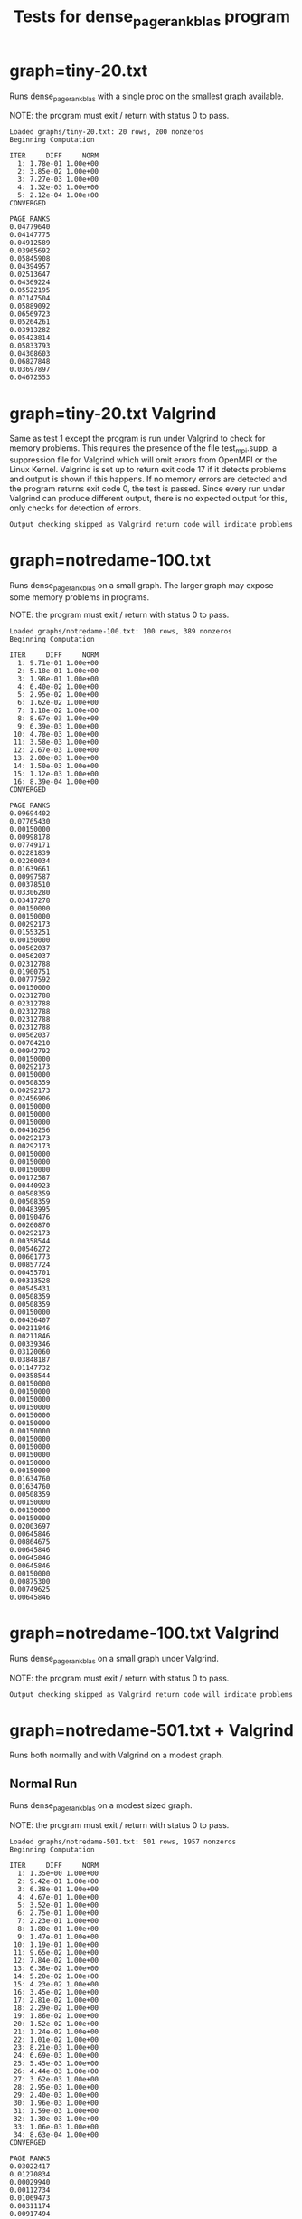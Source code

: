 #+title: Tests for dense_pagerank_blas program

# set basic options such as the prefix for test output files and the
# timeout before testy declares failure.
#+TESTY: TIMEOUT=45s
#+TESTY: PREFIX=dense-pagerank-blas
#+TESTY: USE_VALGRIND=0

* graph=tiny-20.txt
Runs dense_pagerank_blas with a single proc on the smallest graph
available.

NOTE: the program must exit / return with status 0 to pass.

#+TESTY: program='./dense_pagerank_blas graphs/tiny-20.txt 0.85'

#+BEGIN_SRC text
Loaded graphs/tiny-20.txt: 20 rows, 200 nonzeros
Beginning Computation

ITER     DIFF     NORM
  1: 1.78e-01 1.00e+00
  2: 3.85e-02 1.00e+00
  3: 7.27e-03 1.00e+00
  4: 1.32e-03 1.00e+00
  5: 2.12e-04 1.00e+00
CONVERGED

PAGE RANKS
0.04779640
0.04147775
0.04912589
0.03965692
0.05845908
0.04394957
0.02513647
0.04369224
0.05522195
0.07147504
0.05889092
0.06569723
0.05264261
0.03913282
0.05423814
0.05833793
0.04308603
0.06827848
0.03697897
0.04672553
#+END_SRC

* graph=tiny-20.txt Valgrind
Same as test 1 except the program is run under Valgrind to check for
memory problems. This requires the presence of the file test_mpi.supp,
a suppression file for Valgrind which will omit errors from OpenMPI or
the Linux Kernel.  Valgrind is set up to return exit code 17 if it
detects problems and output is shown if this happens. If no memory
errors are detected and the program returns exit code 0, the test is
passed. Since every run under Valgrind can produce different output,
there is no expected output for this, only checks for detection of
errors. 

#+TESTY: use_valgrind=1
#+TESTY: skipdiff=1
#+TESTY: program='./dense_pagerank_blas graphs/tiny-20.txt 0.85'
#+BEGIN_SRC text
Output checking skipped as Valgrind return code will indicate problems
#+END_SRC

* graph=notredame-100.txt
Runs dense_pagerank_blas on a small graph. The larger graph may expose
some memory problems in programs.

NOTE: the program must exit / return with status 0 to pass.

#+TESTY: program='./dense_pagerank_blas graphs/notredame-100.txt 0.85'

#+BEGIN_SRC text
Loaded graphs/notredame-100.txt: 100 rows, 389 nonzeros
Beginning Computation

ITER     DIFF     NORM
  1: 9.71e-01 1.00e+00
  2: 5.18e-01 1.00e+00
  3: 1.98e-01 1.00e+00
  4: 6.40e-02 1.00e+00
  5: 2.95e-02 1.00e+00
  6: 1.62e-02 1.00e+00
  7: 1.18e-02 1.00e+00
  8: 8.67e-03 1.00e+00
  9: 6.39e-03 1.00e+00
 10: 4.78e-03 1.00e+00
 11: 3.58e-03 1.00e+00
 12: 2.67e-03 1.00e+00
 13: 2.00e-03 1.00e+00
 14: 1.50e-03 1.00e+00
 15: 1.12e-03 1.00e+00
 16: 8.39e-04 1.00e+00
CONVERGED

PAGE RANKS
0.09694402
0.07765430
0.00150000
0.00998178
0.07749171
0.02281839
0.02260034
0.01639661
0.00997587
0.00378510
0.03306280
0.03417278
0.00150000
0.00150000
0.00292173
0.01553251
0.00150000
0.00562037
0.00562037
0.02312788
0.01900751
0.00777592
0.00150000
0.02312788
0.02312788
0.02312788
0.02312788
0.02312788
0.00562037
0.00704210
0.00942792
0.00150000
0.00292173
0.00150000
0.00508359
0.00292173
0.02456906
0.00150000
0.00150000
0.00150000
0.00416256
0.00292173
0.00292173
0.00150000
0.00150000
0.00150000
0.00172587
0.00440923
0.00508359
0.00508359
0.00483995
0.00190476
0.00260870
0.00292173
0.00358544
0.00546272
0.00601773
0.00857724
0.00455701
0.00313528
0.00545431
0.00508359
0.00508359
0.00150000
0.00436407
0.00211846
0.00211846
0.00339346
0.03120060
0.03848187
0.01147732
0.00358544
0.00150000
0.00150000
0.00150000
0.00150000
0.00150000
0.00150000
0.00150000
0.00150000
0.00150000
0.00150000
0.00150000
0.00150000
0.01634760
0.01634760
0.00508359
0.00150000
0.00150000
0.00150000
0.02003697
0.00645846
0.00864675
0.00645846
0.00645846
0.00645846
0.00150000
0.00875300
0.00749625
0.00645846
#+END_SRC

* graph=notredame-100.txt Valgrind
Runs dense_pagerank_blas on a small graph under Valgrind.

NOTE: the program must exit / return with status 0 to pass.

#+TESTY: use_valgrind=1
#+TESTY: skipdiff=1
#+TESTY: program='./dense_pagerank_blas graphs/notredame-100.txt 0.85'
#+BEGIN_SRC text
Output checking skipped as Valgrind return code will indicate problems
#+END_SRC

* graph=notredame-501.txt + Valgrind
Runs both normally and with Valgrind on a modest graph.

** Normal Run
Runs dense_pagerank_blas on a modest sized graph.

NOTE: the program must exit / return with status 0 to pass.

#+TESTY: program='./dense_pagerank_blas graphs/notredame-501.txt 0.85'

#+BEGIN_SRC text
Loaded graphs/notredame-501.txt: 501 rows, 1957 nonzeros
Beginning Computation

ITER     DIFF     NORM
  1: 1.35e+00 1.00e+00
  2: 9.42e-01 1.00e+00
  3: 6.38e-01 1.00e+00
  4: 4.67e-01 1.00e+00
  5: 3.52e-01 1.00e+00
  6: 2.75e-01 1.00e+00
  7: 2.23e-01 1.00e+00
  8: 1.80e-01 1.00e+00
  9: 1.47e-01 1.00e+00
 10: 1.19e-01 1.00e+00
 11: 9.65e-02 1.00e+00
 12: 7.84e-02 1.00e+00
 13: 6.38e-02 1.00e+00
 14: 5.20e-02 1.00e+00
 15: 4.23e-02 1.00e+00
 16: 3.45e-02 1.00e+00
 17: 2.81e-02 1.00e+00
 18: 2.29e-02 1.00e+00
 19: 1.86e-02 1.00e+00
 20: 1.52e-02 1.00e+00
 21: 1.24e-02 1.00e+00
 22: 1.01e-02 1.00e+00
 23: 8.21e-03 1.00e+00
 24: 6.69e-03 1.00e+00
 25: 5.45e-03 1.00e+00
 26: 4.44e-03 1.00e+00
 27: 3.62e-03 1.00e+00
 28: 2.95e-03 1.00e+00
 29: 2.40e-03 1.00e+00
 30: 1.96e-03 1.00e+00
 31: 1.59e-03 1.00e+00
 32: 1.30e-03 1.00e+00
 33: 1.06e-03 1.00e+00
 34: 8.63e-04 1.00e+00
CONVERGED

PAGE RANKS
0.03022417
0.01270834
0.00029940
0.00112734
0.01069473
0.00311174
0.00917494
0.01192800
0.00278339
0.00304963
0.02020755
0.01384721
0.00080838
0.00069370
0.00038019
0.01366909
0.00611471
0.00275902
0.00063961
0.03391077
0.24323219
0.00047692
0.00029940
0.00452448
0.00452448
0.00452448
0.00452448
0.00452448
0.00035109
0.00043188
0.00043964
0.00029940
0.00046502
0.00107815
0.00072443
0.00041422
0.00174633
0.00033343
0.00029940
0.00029940
0.00158892
0.00038019
0.00038019
0.00029940
0.00029940
0.00029940
0.00035363
0.00067710
0.00066121
0.00066121
0.00074098
0.00049648
0.00146742
0.00038019
0.00043079
0.00065482
0.00072251
0.00102958
0.00063135
0.00055056
0.00095749
0.00066121
0.00066121
0.00029940
0.00063867
0.00035369
0.00035369
0.00060818
0.00221757
0.00640675
0.00461426
0.00043079
0.00029940
0.00029940
0.00029940
0.00029940
0.00029940
0.00029940
0.00029940
0.00029940
0.00029940
0.00029940
0.00029940
0.00029940
0.00219461
0.00219461
0.00048278
0.00029940
0.00029940
0.00029940
0.00320962
0.00079773
0.00101370
0.00079773
0.00086236
0.00094760
0.00029940
0.00106672
0.00175669
0.00079773
0.00285630
0.00420207
0.00099270
0.00057080
0.00029940
0.00036954
0.00038019
0.00198770
0.00029940
0.00038423
0.00048965
0.00029940
0.00029940
0.00029940
0.00029940
0.00029940
0.00038947
0.00029940
0.00029940
0.00029940
0.00029940
0.00029940
0.00029940
0.00029940
0.00066121
0.00029940
0.00040039
0.00046098
0.00029940
0.00029940
0.00029940
0.00046502
0.00029940
0.00333951
0.00029940
0.00038019
0.00052174
0.00060657
0.00044230
0.00069793
0.00064389
0.00216344
0.00062431
0.00048965
0.00038019
0.00029940
0.00042665
0.00029940
0.00029940
0.00029940
0.00029940
0.00029940
0.00029940
0.00031960
0.00029940
0.00273426
0.00029940
0.00029940
0.00029940
0.00038019
0.00033343
0.00029940
0.00049507
0.00029940
0.00029940
0.00029940
0.00029940
0.00073794
0.00029940
0.00048278
0.00046502
0.00048278
0.00029940
0.00029940
0.00166840
0.00100472
0.00549689
0.00029940
0.00171220
0.00038019
0.00038019
0.00096123
0.00038019
0.00038019
0.00068524
0.00054360
0.00038019
0.00048681
0.00029940
0.00119290
0.00075957
0.00173579
0.00029940
0.00029940
0.00053050
0.00029940
0.00029940
0.00029940
0.00070805
0.00078471
0.00029940
0.00140127
0.00364706
0.00029940
0.00053050
0.00029940
0.00029940
0.00029940
0.00436713
0.00066121
0.00029940
0.00029940
0.00107789
0.00029940
0.00063579
0.00029940
0.00029940
0.00029940
0.00052070
0.00038019
0.00029940
0.00055914
0.00061501
0.00038019
0.00057080
0.00029940
0.00029940
0.00066121
0.00377416
0.00174633
0.00029940
0.00174633
0.00252407
0.00029940
0.00029940
0.00029940
0.00029940
0.00029940
0.00088191
0.00048681
0.00445551
0.01138144
0.00518223
0.00475330
0.01170832
0.01962603
0.00488990
0.00039258
0.00039258
0.00312127
0.00097009
0.00097009
0.00029940
0.00097009
0.00087692
0.00087692
0.00039258
0.00087692
0.00097408
0.00029940
0.00029940
0.00029940
0.00029940
0.00135380
0.00097408
0.00029940
0.00029940
0.00040039
0.00029940
0.00043964
0.00043964
0.00043964
0.00043964
0.00043964
0.00043964
0.00043964
0.00043964
0.00043964
0.00043964
0.00043964
0.00043964
0.00043964
0.00043964
0.00043964
0.00029940
0.00043964
0.00043964
0.00043964
0.00043964
0.00043964
0.00043964
0.00041200
0.00043964
0.00043964
0.00043964
0.00043964
0.00043964
0.00043964
0.00043964
0.00043964
0.00043964
0.00043964
0.00043964
0.00029940
0.00043964
0.00043964
0.00043964
0.00043964
0.00043964
0.00043964
0.00043964
0.00043964
0.00029940
0.00043964
0.00029940
0.00043964
0.00043964
0.00043964
0.00043964
0.00043964
0.00043964
0.00043964
0.00043964
0.00043188
0.00043964
0.00043964
0.00043964
0.00056428
0.00043964
0.00043964
0.00043964
0.00043964
0.00043964
0.00043964
0.00043964
0.00043964
0.00043964
0.00029940
0.00043964
0.00043964
0.00052070
0.00029940
0.00029940
0.00029940
0.00029940
0.00029940
0.00043964
0.00043448
0.00029940
0.00043964
0.00029940
0.00029940
0.00038019
0.00029940
0.00029940
0.00029940
0.00029940
0.00029940
0.00066121
0.00235189
0.00235189
0.00235189
0.00235189
0.00235189
0.00029940
0.00235189
0.00036302
0.00235189
0.00235189
0.00029940
0.00235189
0.00235189
0.00235189
0.00235189
0.00235189
0.00235189
0.00066121
0.00044381
0.00029940
0.00235189
0.00235189
0.00235189
0.00235189
0.00235189
0.00235189
0.00235189
0.00043964
0.00235189
0.00235189
0.00235189
0.00235189
0.00075109
0.00235189
0.00052070
0.00029940
0.00041200
0.00235189
0.00235189
0.00235189
0.00235189
0.00235189
0.00235189
0.00235189
0.00235189
0.00235189
0.00408842
0.00235189
0.00235189
0.00043964
0.00235189
0.00235189
0.00235189
0.00235189
0.00235189
0.00235189
0.00029940
0.00235189
0.00235189
0.00235189
0.00235189
0.00235189
0.00235189
0.00235189
0.00235189
0.00235189
0.00235189
0.00235189
0.00235189
0.00235189
0.00235189
0.00235189
0.00235189
0.00235189
0.00235189
0.00029940
0.00235189
0.00235189
0.00235189
0.00235189
0.00235189
0.00029940
0.00235189
0.00235189
0.00235189
0.00235189
0.00235189
0.00235189
0.00235189
0.00235189
0.00029940
0.00043188
0.00235189
0.00043964
0.00038019
0.00235189
0.00235189
0.00235189
0.00235189
0.00038019
0.00235189
0.00235189
0.00029940
0.00235189
0.00235189
0.00206396
0.00235189
0.00235189
0.00235189
0.00235189
0.00235189
0.00235189
0.00235189
0.00029940
0.00235189
0.00235189
0.00235189
0.00235189
0.00235189
0.00235189
0.00029940
0.00235189
0.00235189
0.00235189
0.00235189
0.00235189
0.00235189
0.00052070
0.00235189
0.00038019
0.00235189
0.00029940
0.00235189
0.00235189
0.00235189
0.00235189
0.00235189
0.00235189
0.00029940
0.00235189
0.00235189
0.00235189
#+END_SRC

** Valgrind Run
Runs dense_pagerank_blas on a modest graph under Valgrind.

NOTE: the program must exit / return with status 0 to pass.

# Longer timeout is likely needed for this test
#+TESTY: timeout=100s

#+TESTY: use_valgrind=1
#+TESTY: skipdiff=1
#+TESTY: program='./dense_pagerank_blas graphs/notredame-501.txt 0.85'

#+BEGIN_SRC text
Output checking skipped as Valgrind return code will indicate problems
#+END_SRC

